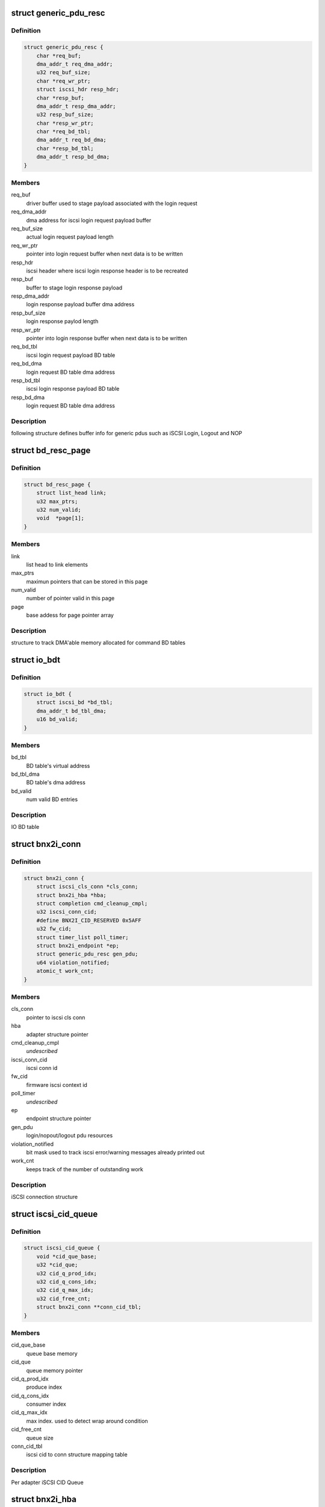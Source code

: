 .. -*- coding: utf-8; mode: rst -*-
.. src-file: drivers/scsi/bnx2i/bnx2i.h

.. _`generic_pdu_resc`:

struct generic_pdu_resc
=======================

.. c:type:: struct generic_pdu_resc

    login pdu resource structure

.. _`generic_pdu_resc.definition`:

Definition
----------

.. code-block:: c

    struct generic_pdu_resc {
        char *req_buf;
        dma_addr_t req_dma_addr;
        u32 req_buf_size;
        char *req_wr_ptr;
        struct iscsi_hdr resp_hdr;
        char *resp_buf;
        dma_addr_t resp_dma_addr;
        u32 resp_buf_size;
        char *resp_wr_ptr;
        char *req_bd_tbl;
        dma_addr_t req_bd_dma;
        char *resp_bd_tbl;
        dma_addr_t resp_bd_dma;
    }

.. _`generic_pdu_resc.members`:

Members
-------

req_buf
    driver buffer used to stage payload associated with
    the login request

req_dma_addr
    dma address for iscsi login request payload buffer

req_buf_size
    actual login request payload length

req_wr_ptr
    pointer into login request buffer when next data is
    to be written

resp_hdr
    iscsi header where iscsi login response header is to
    be recreated

resp_buf
    buffer to stage login response payload

resp_dma_addr
    login response payload buffer dma address

resp_buf_size
    login response paylod length

resp_wr_ptr
    pointer into login response buffer when next data is
    to be written

req_bd_tbl
    iscsi login request payload BD table

req_bd_dma
    login request BD table dma address

resp_bd_tbl
    iscsi login response payload BD table

resp_bd_dma
    login request BD table dma address

.. _`generic_pdu_resc.description`:

Description
-----------

following structure defines buffer info for generic pdus such as iSCSI Login,
Logout and NOP

.. _`bd_resc_page`:

struct bd_resc_page
===================

.. c:type:: struct bd_resc_page

    tracks DMA'able memory allocated for BD tables

.. _`bd_resc_page.definition`:

Definition
----------

.. code-block:: c

    struct bd_resc_page {
        struct list_head link;
        u32 max_ptrs;
        u32 num_valid;
        void  *page[1];
    }

.. _`bd_resc_page.members`:

Members
-------

link
    list head to link elements

max_ptrs
    maximun pointers that can be stored in this page

num_valid
    number of pointer valid in this page

page
    base addess for page pointer array

.. _`bd_resc_page.description`:

Description
-----------

structure to track DMA'able memory allocated for command BD tables

.. _`io_bdt`:

struct io_bdt
=============

.. c:type:: struct io_bdt

    I/O buffer destricptor table

.. _`io_bdt.definition`:

Definition
----------

.. code-block:: c

    struct io_bdt {
        struct iscsi_bd *bd_tbl;
        dma_addr_t bd_tbl_dma;
        u16 bd_valid;
    }

.. _`io_bdt.members`:

Members
-------

bd_tbl
    BD table's virtual address

bd_tbl_dma
    BD table's dma address

bd_valid
    num valid BD entries

.. _`io_bdt.description`:

Description
-----------

IO BD table

.. _`bnx2i_conn`:

struct bnx2i_conn
=================

.. c:type:: struct bnx2i_conn

    iscsi connection structure

.. _`bnx2i_conn.definition`:

Definition
----------

.. code-block:: c

    struct bnx2i_conn {
        struct iscsi_cls_conn *cls_conn;
        struct bnx2i_hba *hba;
        struct completion cmd_cleanup_cmpl;
        u32 iscsi_conn_cid;
        #define BNX2I_CID_RESERVED 0x5AFF
        u32 fw_cid;
        struct timer_list poll_timer;
        struct bnx2i_endpoint *ep;
        struct generic_pdu_resc gen_pdu;
        u64 violation_notified;
        atomic_t work_cnt;
    }

.. _`bnx2i_conn.members`:

Members
-------

cls_conn
    pointer to iscsi cls conn

hba
    adapter structure pointer

cmd_cleanup_cmpl
    *undescribed*

iscsi_conn_cid
    iscsi conn id

fw_cid
    firmware iscsi context id

poll_timer
    *undescribed*

ep
    endpoint structure pointer

gen_pdu
    login/nopout/logout pdu resources

violation_notified
    bit mask used to track iscsi error/warning messages
    already printed out

work_cnt
    keeps track of the number of outstanding work

.. _`bnx2i_conn.description`:

Description
-----------

iSCSI connection structure

.. _`iscsi_cid_queue`:

struct iscsi_cid_queue
======================

.. c:type:: struct iscsi_cid_queue

    Per adapter iscsi cid queue

.. _`iscsi_cid_queue.definition`:

Definition
----------

.. code-block:: c

    struct iscsi_cid_queue {
        void *cid_que_base;
        u32 *cid_que;
        u32 cid_q_prod_idx;
        u32 cid_q_cons_idx;
        u32 cid_q_max_idx;
        u32 cid_free_cnt;
        struct bnx2i_conn **conn_cid_tbl;
    }

.. _`iscsi_cid_queue.members`:

Members
-------

cid_que_base
    queue base memory

cid_que
    queue memory pointer

cid_q_prod_idx
    produce index

cid_q_cons_idx
    consumer index

cid_q_max_idx
    max index. used to detect wrap around condition

cid_free_cnt
    queue size

conn_cid_tbl
    iscsi cid to conn structure mapping table

.. _`iscsi_cid_queue.description`:

Description
-----------

Per adapter iSCSI CID Queue

.. _`bnx2i_hba`:

struct bnx2i_hba
================

.. c:type:: struct bnx2i_hba

    bnx2i adapter structure

.. _`bnx2i_hba.definition`:

Definition
----------

.. code-block:: c

    struct bnx2i_hba {
        struct list_head link;
        struct cnic_dev *cnic;
        struct pci_dev *pcidev;
        struct net_device *netdev;
        void __iomem *regview;
        resource_size_t reg_base;
        u32 age;
        unsigned long cnic_dev_type;
        #define BNX2I_NX2_DEV_5706 0x0
        #define BNX2I_NX2_DEV_5708 0x1
        #define BNX2I_NX2_DEV_5709 0x2
        #define BNX2I_NX2_DEV_57710 0x3
        u32 mail_queue_access;
        #define BNX2I_MQ_KERNEL_MODE 0x0
        #define BNX2I_MQ_KERNEL_BYPASS_MODE 0x1
        #define BNX2I_MQ_BIN_MODE 0x2
        unsigned long reg_with_cnic;
        #define BNX2I_CNIC_REGISTERED 1
        unsigned long adapter_state;
        #define ADAPTER_STATE_UP 0
        #define ADAPTER_STATE_GOING_DOWN 1
        #define ADAPTER_STATE_LINK_DOWN 2
        #define ADAPTER_STATE_INIT_FAILED 31
        unsigned int mtu_supported;
        #define BNX2I_MAX_MTU_SUPPORTED 9000
        struct Scsi_Host *shost;
        u32 max_sqes;
        u32 max_rqes;
        u32 max_cqes;
        u32 num_ccell;
        int ofld_conns_active;
        wait_queue_head_t eh_wait;
        int max_active_conns;
        struct iscsi_cid_queue cid_que;
        rwlock_t ep_rdwr_lock;
        struct list_head ep_ofld_list;
        struct list_head ep_active_list;
        struct list_head ep_destroy_list;
        char *mp_bd_tbl;
        dma_addr_t mp_bd_dma;
        char *dummy_buffer;
        dma_addr_t dummy_buf_dma;
        spinlock_t lock;
        struct mutex net_dev_lock;
        int hba_shutdown_tmo;
        int conn_teardown_tmo;
        int conn_ctx_destroy_tmo;
        u16 pci_did;
        u16 pci_vid;
        u16 pci_sdid;
        u16 pci_svid;
        u16 pci_func;
        u16 pci_devno;
        u32 num_wqe_sent;
        u32 num_cqe_rcvd;
        u32 num_intr_claimed;
        u32 link_changed_count;
        u32 ipaddr_changed_count;
        u32 num_sess_opened;
        u32 num_conn_opened;
        unsigned int ctx_ccell_tasks;
        #ifdef CONFIG_32BIT
        spinlock_t stat_lock;
        #endif
        struct bnx2i_stats_info bnx2i_stats;
        struct iscsi_stats_info stats;
    }

.. _`bnx2i_hba.members`:

Members
-------

link
    list head to link elements

cnic
    pointer to cnic device

pcidev
    pointer to pci dev

netdev
    pointer to netdev structure

regview
    mapped PCI register space

reg_base
    *undescribed*

age
    age, incremented by every recovery

cnic_dev_type
    cnic device type, 5706/5708/5709/57710

mail_queue_access
    mailbox queue access mode, applicable to 5709 only

reg_with_cnic
    indicates whether the device is register with CNIC

adapter_state
    adapter state, UP, GOING_DOWN, LINK_DOWN

mtu_supported
    Ethernet MTU supported

shost
    scsi host pointer

max_sqes
    SQ size

max_rqes
    RQ size

max_cqes
    CQ size

num_ccell
    number of command cells per connection

ofld_conns_active
    active connection list

eh_wait
    wait queue for the endpoint to shutdown

max_active_conns
    max offload connections supported by this device

cid_que
    iscsi cid queue

ep_rdwr_lock
    read / write lock to synchronize various ep lists

ep_ofld_list
    connection list for pending offload completion

ep_active_list
    connection list for active offload endpoints

ep_destroy_list
    connection list for pending offload completion

mp_bd_tbl
    BD table to be used with middle path requests

mp_bd_dma
    DMA address of 'mp_bd_tbl' memory buffer

dummy_buffer
    Dummy buffer to be used with zero length scsicmd reqs

dummy_buf_dma
    DMA address of 'dummy_buffer' memory buffer

lock
    lock to synchonize access to hba structure

net_dev_lock
    *undescribed*

hba_shutdown_tmo
    Timeout value to shutdown each connection

conn_teardown_tmo
    Timeout value to tear down each connection

conn_ctx_destroy_tmo
    Timeout value to destroy context of each connection

pci_did
    PCI device ID

pci_vid
    PCI vendor ID

pci_sdid
    PCI subsystem device ID

pci_svid
    PCI subsystem vendor ID

pci_func
    PCI function number in system pci tree

pci_devno
    PCI device number in system pci tree

num_wqe_sent
    statistic counter, total wqe's sent

num_cqe_rcvd
    statistic counter, total cqe's received

num_intr_claimed
    statistic counter, total interrupts claimed

link_changed_count
    statistic counter, num of link change notifications
    received

ipaddr_changed_count
    statistic counter, num times IP address changed while
    at least one connection is offloaded

num_sess_opened
    statistic counter, total num sessions opened

num_conn_opened
    statistic counter, total num conns opened on this hba

ctx_ccell_tasks
    captures number of ccells and tasks supported by
    currently offloaded connection, used to decode
    context memory

stat_lock
    spin lock used by the statistic collector (32 bit)

bnx2i_stats
    *undescribed*

stats
    local iSCSI statistic collection place holder

.. _`bnx2i_hba.description`:

Description
-----------

Adapter Data Structure

.. _`qp_info`:

struct qp_info
==============

.. c:type:: struct qp_info

    QP (share queue region) atrributes structure

.. _`qp_info.definition`:

Definition
----------

.. code-block:: c

    struct qp_info {
        void __iomem *ctx_base;
        #define DPM_TRIGER_TYPE 0x40
        #define BNX2I_570x_QUE_DB_SIZE 0
        #define BNX2I_5771x_QUE_DB_SIZE 16
        struct sqe *sq_virt;
        dma_addr_t sq_phys;
        u32 sq_mem_size;
        struct sqe *sq_prod_qe;
        struct sqe *sq_cons_qe;
        struct sqe *sq_first_qe;
        struct sqe *sq_last_qe;
        u16 sq_prod_idx;
        u16 sq_cons_idx;
        u32 sqe_left;
        void *sq_pgtbl_virt;
        dma_addr_t sq_pgtbl_phys;
        u32 sq_pgtbl_size;
        struct cqe *cq_virt;
        dma_addr_t cq_phys;
        u32 cq_mem_size;
        struct cqe *cq_prod_qe;
        struct cqe *cq_cons_qe;
        struct cqe *cq_first_qe;
        struct cqe *cq_last_qe;
        u16 cq_prod_idx;
        u16 cq_cons_idx;
        u32 cqe_left;
        u32 cqe_size;
        u32 cqe_exp_seq_sn;
        void *cq_pgtbl_virt;
        dma_addr_t cq_pgtbl_phys;
        u32 cq_pgtbl_size;
        struct rqe *rq_virt;
        dma_addr_t rq_phys;
        u32 rq_mem_size;
        struct rqe *rq_prod_qe;
        struct rqe *rq_cons_qe;
        struct rqe *rq_first_qe;
        struct rqe *rq_last_qe;
        u16 rq_prod_idx;
        u16 rq_cons_idx;
        u32 rqe_left;
        void *rq_pgtbl_virt;
        dma_addr_t rq_pgtbl_phys;
        u32 rq_pgtbl_size;
    }

.. _`qp_info.members`:

Members
-------

ctx_base
    ioremapped pci register base to access doorbell register
    pertaining to this offloaded connection

sq_virt
    virtual address of send queue (SQ) region

sq_phys
    DMA address of SQ memory region

sq_mem_size
    SQ size

sq_prod_qe
    SQ producer entry pointer

sq_cons_qe
    SQ consumer entry pointer

sq_first_qe
    virtual address of first entry in SQ

sq_last_qe
    virtual address of last entry in SQ

sq_prod_idx
    SQ producer index

sq_cons_idx
    SQ consumer index

sqe_left
    number sq entry left

sq_pgtbl_virt
    page table describing buffer consituting SQ region

sq_pgtbl_phys
    dma address of 'sq_pgtbl_virt'

sq_pgtbl_size
    SQ page table size

cq_virt
    virtual address of completion queue (CQ) region

cq_phys
    DMA address of RQ memory region

cq_mem_size
    CQ size

cq_prod_qe
    CQ producer entry pointer

cq_cons_qe
    CQ consumer entry pointer

cq_first_qe
    virtual address of first entry in CQ

cq_last_qe
    virtual address of last entry in CQ

cq_prod_idx
    CQ producer index

cq_cons_idx
    CQ consumer index

cqe_left
    number cq entry left

cqe_size
    size of each CQ entry

cqe_exp_seq_sn
    next expected CQE sequence number

cq_pgtbl_virt
    page table describing buffer consituting CQ region

cq_pgtbl_phys
    dma address of 'cq_pgtbl_virt'

cq_pgtbl_size
    CQ page table size

rq_virt
    virtual address of receive queue (RQ) region

rq_phys
    DMA address of RQ memory region

rq_mem_size
    RQ size

rq_prod_qe
    RQ producer entry pointer

rq_cons_qe
    RQ consumer entry pointer

rq_first_qe
    virtual address of first entry in RQ

rq_last_qe
    virtual address of last entry in RQ

rq_prod_idx
    RQ producer index

rq_cons_idx
    RQ consumer index

rqe_left
    number rq entry left

rq_pgtbl_virt
    page table describing buffer consituting RQ region

rq_pgtbl_phys
    dma address of 'rq_pgtbl_virt'

rq_pgtbl_size
    RQ page table size

.. _`qp_info.description`:

Description
-----------

queue pair (QP) is a per connection shared data structure which is used
to send work requests (SQ), receive completion notifications (CQ)
and receive asynchoronous / scsi sense info (RQ). 'qp_info' structure
below holds queue memory, consumer/producer indexes and page table
information

.. _`bnx2i_endpoint`:

struct bnx2i_endpoint
=====================

.. c:type:: struct bnx2i_endpoint

    representation of tcp connection in NX2 world

.. _`bnx2i_endpoint.definition`:

Definition
----------

.. code-block:: c

    struct bnx2i_endpoint {
        struct list_head link;
        struct bnx2i_hba *hba;
        struct bnx2i_conn *conn;
        struct iscsi_endpoint *cls_ep;
        struct cnic_sock *cm_sk;
        u32 hba_age;
        u32 state;
        unsigned long timestamp;
        atomic_t num_active_cmds;
        u32 ec_shift;
        struct qp_info qp;
        struct ep_handles ids;
        #define ep_iscsi_cid ids.drv_iscsi_cid
        #define ep_cid ids.fw_cid
        #define ep_pg_cid ids.pg_cid
        struct timer_list ofld_timer;
        wait_queue_head_t ofld_wait;
    }

.. _`bnx2i_endpoint.members`:

Members
-------

link
    list head to link elements

hba
    adapter to which this connection belongs

conn
    iscsi connection this EP is linked to

cls_ep
    associated iSCSI endpoint pointer

cm_sk
    cnic sock struct

hba_age
    age to detect if 'iscsid' issues \ :c:func:`ep_disconnect`\ 
    after HBA reset is completed by bnx2i/cnic/bnx2
    modules

state
    tracks offload connection state machine

timestamp
    tracks the start time when the ep begins to connect

num_active_cmds
    tracks the number of outstanding commands for this ep

ec_shift
    the amount of shift as part of the event coal calc

qp
    QP information

ids
    contains chip allocated \*context id\* & driver assigned
    \*iscsi cid\*

ofld_timer
    offload timer to detect timeout

ofld_wait
    wait queue

.. _`bnx2i_endpoint.description`:

Description
-----------

Endpoint Structure - equivalent of tcp socket structure

.. This file was automatic generated / don't edit.

